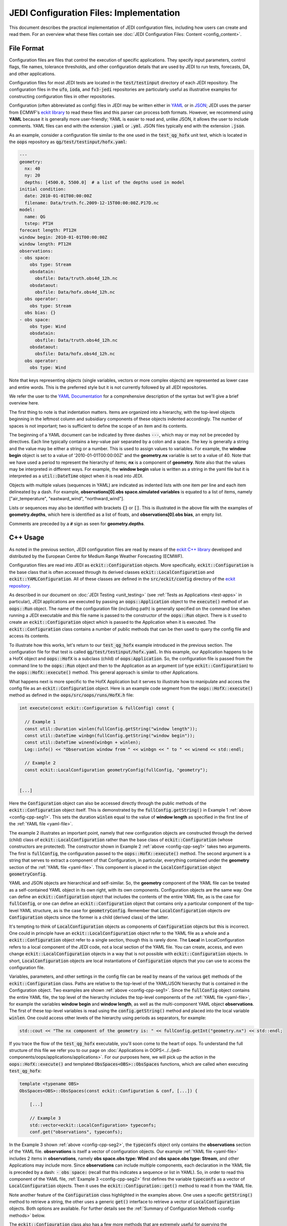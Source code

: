JEDI Configuration Files: Implementation
========================================

This document describes the practical implementation of JEDI configuration files, including how users can create and read them.  For an overview what these files contain see :doc:`JEDI Configuration Files: Content <config_content>`.

.. _config-format:

File Format
-----------

Configuration files are files that control the execution of specific applications.  They specify input parameters, control flags, file names, tolerance thresholds, and other configuration details that are used by JEDI to run tests, forecasts, DA, and other applications.

Configuration files for most JEDI tests are located in the :code:`test/testinput` directory of each JEDI repository.  The configuration files in the :code:`ufo`, :code:`ioda`, and :code:`fv3-jedi` repositories are particularly useful as illustrative examples for constructing configuration files in other repositories.

Configuration (often abbreviated as config) files in JEDI may be written either in `YAML <https://yaml.org>`_ or in `JSON <https://www.json.org>`_;  JEDI uses the parser from ECMWF's `eckit library <https://github.com/ecmwf/eckit>`_ to read these files and this parser can process both formats.  However, we recommend using **YAML** because it is generally more user-friendly; YAML is easier to read and, unlike JSON, it allows the user to include comments.  YAML files can end with the extension :code:`.yaml` or :code:`.yml`.  JSON files typically end with the extension :code:`.json`.

As an example, consider a configuration file similar to the one used in the :code:`test_qg_hofx` unit test, which is located in the :code:`oops` repository as :code:`qg/test/testinput/hofx.yaml`:

.. _yaml-file:

.. code-block:: yaml

    ---
    geometry:
      nx: 40
      ny: 20
      depths: [4500.0, 5500.0]  # a list of the depths used in model
    initial condition:
      date: 2010-01-01T00:00:00Z
      filename: Data/truth.fc.2009-12-15T00:00:00Z.P17D.nc
    model:
      name: QG
      tstep: PT1H
    forecast length: PT12H
    window begin: 2010-01-01T00:00:00Z
    window length: PT12H
    observations:
    - obs space:
        obs type: Stream
        obsdatain:
          obsfile: Data/truth.obs4d_12h.nc
        obsdataout:
          obsfile: Data/hofx.obs4d_12h.nc
      obs operator:
        obs type: Stream
      obs bias: {}
    - obs space:
        obs type: Wind
        obsdatain:
          obsfile: Data/truth.obs4d_12h.nc
        obsdataout:
          obsfile: Data/hofx.obs4d_12h.nc
      obs operator:
        obs type: Wind


Note that keys representing objects (single variables, vectors or more complex objects) are represented as lower case and entire words.  This is the preferred style but it is not currently followed by all JEDI repositories.

We refer the user to the `YAML Documentation <https://yaml.org/spec/1.2/spec.html>`_ for a comprehensive description of the syntax but we'll give a brief overview here.

The first thing to note is that indentation matters.  Items are organized into a hierarchy, with the top-level objects beginning in the leftmost column and subsidiary components of these objects indented accordingly.  The number of spaces is not important; two is sufficient to define the scope of an item and its contents.

The beginning of a YAML document can be indicated by three dashes :code:`---`, which may or may not be preceded by directives. Each line typically contains a key-value pair separated by a colon and a space.  The key is generally a string and the value may be either a string or a number.  This is used to assign values to variables.  For example, the **window begin** object is set to a value of '2010-01-01T00:00:00Z' and the **geometry.nx** variable is set to a value of 40.  Note that we have used a period to represent the hierarchy of items; **nx** is a component of **geometry**.  Note also that the values may be interpreted in different ways.  For example, the **window begin** value is written as a string in the yaml file but it is interpreted as a :code:`util::DateTime` object when it is read into JEDI.

Objects with multiple values (sequences in YAML) are indicated as indented lists with one item per line and each item delineated by a dash.  For example, **observations[0].obs space.simulated variables** is equated to a list of items, namely ["air_temperature", "eastward_wind", "northward_wind"].

Lists or sequences may also be identified with brackets :code:`{}` or :code:`[]`.  This is illustrated in the above file with the examples of **geometry.depths**, which here is identified as a list of floats, and **observations[0].obs bias**, an empty list.

Comments are preceded by a :code:`#` sign as seen for **geometry.depths**.

.. _config-cpp:

C++ Usage
---------

As noted in the previous section, JEDI configuration files are read by means of the `eckit C++ library <https://github.com/ecmwf/eckit>`_ developed and distributed by the European Centre for Medium Range Weather Forecasting (ECMWF).

Configuration files are read into JEDI as :code:`eckit::Configuration` objects.  More specifically, :code:`eckit::Configuration` is the base class that is often accessed through its derived classes :code:`eckit::LocalConfiguration` and :code:`eckit::YAMLConfiguration`.  All of these classes are defined in the :code:`src/eckit/config` directory of the  `eckit repository <https://github.com/ecmwf/eckit>`_.

As described in our document on :doc:`JEDI Testing <unit_testing>` (see :ref:`Tests as Applications <test-apps>` in particular), JEDI applications are executed by passing an :code:`oops::Application` object to the :code:`execute()` method of an :code:`oops::Run` object.  The name of the configuration file (including path) is generally specified on the command line when running a JEDI executable and this file name is passed to the constructor of the :code:`oops::Run` object.  There is it used to create an :code:`eckit::Configuration` object which is passed to the Application when it is executed.  The :code:`eckit::Configuration` class contains a number of public methods that can be then used to query the config file and access its contents.

To illustrate how this works, let's return to our :code:`test_qg_hofx` example introduced in the previous section.  The configuration file for that test is called :code:`qg/test/testinput/hofx.yaml`.  In this example, our Application happens to be a HofX object and :code:`oops::HofX` is a subclass (child) of :code:`oops:Application`.  So, the configuration file is passed from the command line to the :code:`oops::Run` object and then to the Application as an argument (of type :code:`eckit::Configuration`) to the :code:`oops::HofX::execute()` method.  This general approach is similar to other Applications.

What happens next is more specific to the HofX Application but it serves to illustrate how to manipulate and access the config file as an :code:`eckit::Configuration` object.  Here is an example code segment from the :code:`oops::HofX::execute()` method as defined in the :code:`oops/src/oops/runs/HofX.h` file:

.. _config-cpp-seg1:

.. code-block:: C++

    int execute(const eckit::Configuration & fullConfig) const {

      // Example 1
      const util::Duration winlen(fullConfig.getString("window length"));
      const util::DateTime winbgn(fullConfig.getString("window begin"));
      const util::DateTime winend(winbgn + winlen);
      Log::info() << "Observation window from " << winbgn << " to " << winend << std::endl;

      // Example 2
      const eckit::LocalConfiguration geometryConfig(fullConfig, "geometry");


    [...]

Here the :code:`Configuration` object can also be accessed directly through the public methods of the :code:`eckit::Configuration` object itself.  This is demonstrated by the :code:`fullConfig.getString()` in Example 1 :ref:`above <config-cpp-seg1>`.  This sets the duration :code:`winlen` equal to the value of **window length** as specified in the first line of the :ref:`YAML file <yaml-file>`.

The example 2 illustrates an important point, namely that new configuration objects are constructed through the derived (child) class of :code:`eckit::LocalConfiguration` rather than the base class of :code:`eckit::Configuration` (whose constructors are protected).  The constructor shown in Example 2 :ref:`above <config-cpp-seg1>` takes two arguments.  The first is :code:`fullConfig`, the configuration passed to the :code:`oops::HofX::execute()` method.  The second argument is a string that serves to extract a component of that Configuration, in particular, everything contained under the **geometry** section of the :ref:`YAML file <yaml-file>`.  This component is placed in the :code:`LocalConfiguration` object :code:`geometryConfig`.

YAML and JSON objects are hierarchical and self-similar.  So, the **geometry** component of the YAML file can be treated as a self-contained YAML object in its own right, with its own components.  Configuration objects are the same way.  One can define an :code:`eckit::Configuration` object that includes the contents of the entire YAML file, as is the case for :code:`fullConfig`, or one can define an :code:`eckit::Configuration` object that contains only a particular component of the top-level YAML structure, as is the case for :code:`geometryConfig`.  Remember that :code:`LocalConfiguration` objects *are* :code:`Configuration` objects since the former is a child (derived class) of the latter.

It's tempting to think of :code:`LocalConfiguration` objects as components of :code:`Configuration` objects but this is incorrect.  One could in principle have an :code:`eckit::LocalConfiguration` object refer to the YAML file as a whole and a :code:`eckit::Configuration` object refer to a single section, though this is rarely done.  The **Local** in LocalConfiguration refers to a local component of the JEDI code, not a local section of the YAML file.  You can create, access, and even change :code:`eckit::LocalConfiguration` objects in a way that is not possible with :code:`eckit::Configuration` objects.  In short, :code:`LocalConfiguration` objects are local instantiations of :code:`Configuration` objects that you can use to access the configuration file.

Variables, parameters, and other settings in the config file can be read by means of the various :code:`get` methods of the :code:`eckit::Configuration` class.  Paths are relative to the top-level of the YAML/JSON hierarchy that is contained in the Configuration object.  Two examples are shown :ref:`above <config-cpp-seg1>`.  Since the :code:`fullConfig` object contains the entire YAML file, the top level of the hierarchy includes the top-level components of the :ref:`YAML file <yaml-file>`, for example the variables **window begin** and **window length**, as well as the multi-component YAML object **observations**.  The first of these top-level variables is read using the :code:`config.getString()` method and placed into the local variable :code:`winlen`.  One could access other levels of the hierarchy using periods as separators, for example:

.. code-block:: C++

    std::cout << "The nx component of the geometry is: " << fullConfig.getInt("geometry.nx") << std::endl;

If you trace the flow of the :code:`test_qg_hofx` executable, you'll soon come to the heart of oops.  To understand the full structure of this file we refer you to our page on :doc:`Applications in OOPS<../../jedi-components/oops/applications/applications>`.  For our purposes here, we will pick up the action in the :code:`oops::HofX::execute()` and templated :code:`ObsSpaces<OBS>::ObsSpaces` functions, which are called when executing :code:`test_qg_hofx`:

.. _config-cpp-seg2:

.. code-block:: C++

    template <typename OBS>
    ObsSpaces<OBS>::ObsSpaces(const eckit::Configuration & conf, [...]) {

        [...]

        // Example 3
        std::vector<eckit::LocalConfiguration> typeconfs;
        conf.get("observations", typeconfs);

In the Example 3 shown :ref:`above <config-cpp-seg2>`, the :code:`typeconfs` object only contains the **observations** section of the YAML file.  **observations** is itself a vector of configuration objects.  Our example :ref:`YAML file <yaml-file>` includes 2 items in **observations**, namely **obs space.obs type: Wind** and **obs space.obs type: Stream**, and other Applications may include more.  Since **observations** can include multiple components, each declaration in the YAML file is preceded by a dash: :code:`- obs space:` (recall that this indicates a sequence or list in YAML).  So, in order to read this component of the YAML file, :ref:`Example 3 <config-cpp-seg2>` first defines the variable :code:`typeconfs` as a vector of :code:`LocalConfiguration` objects.  Then it uses the :code:`eckit::Configuration::get()` method to read it from the YAML file.

Note another feature of the :code:`Configuration` class highlighted in the examples above.  One uses a specific :code:`getString()` method to retrieve a string, the other uses a generic :code:`get()` interface to retrieve a vector of :code:`LocalConfiguration` objects.  Both options are available.  For further details see the :ref:`Summary of Configuration Methods <config-methods>` below.

The :code:`eckit::Configuration` class also has a few more methods that are extremely useful for querying the configuration file.  The first is :code:`eckit::Configuration::has()` which accepts one string argument (:code:`std::string`) and returns a Boolean :code:`true` or :code:`false` depending on whether or not an item of that name exists in the Configuration file (at the level represented by the Configuration object).  The second is :code:`eckit::Configuration::keys()`, which returns the items at a particular level of the YAML/JSON hierarchy.

As an example of how to use these query functions, we could place the following code after the :ref:`code segment above from the ObsSpaces() function <config-cpp-seg2>`:

.. code-block:: bash

  std::string obstype = typeconfs[0].getString("obs space.obs type");
  std::cout << obstype << " Keys: " << typeconfs[0].keys() << std::endl;
  if(typeconfs[0].has("variables")) {
    std::vector<std::string> vars = typeconfs[0].getStringVector("variables");
    std::cout << obstype << " Variables " << vars << std::endl;
  } else {
    std::cout << obstype << " Warning: Observations variables not specified in config file " << std::endl;
  }
  if(typeconfs[0].has("obs space.obsdataout")) {
    const eckit::LocalConfiguration outconf(typeconfs[0], "obs space.obsdataout");
    std::string outfile = outconf.getString("obsfile");
    std::cout << obstype << " Output file: " << outfile << std::endl;
  } else {
    std::cout << obstype << " Warning: Observations Output not specified in config file " << std::endl;
  }


Given the :ref:`YAML file above <yaml-file>`, the output of this would be:

.. code-block:: bash

    Stream Keys: [obs operator,obs space]
    Stream Warning: Observations variables not specified in config file
    Stream Output file: Data/hofx.obs4d_12h.nc

This example illustrates again the stylistic principle noted :ref:`above <yaml-file>`; YAML/JSON keys are rendered in lower case.

Some JEDI components no longer use :code:`Configuration` objects directly, but instead access information read from configuration files through subclasses of the :code:`Parameters` class. Each such subclass defines member variables corresponding to individual YAML/JSON keys relevant to a given component of JEDI. This approach makes it easier to detect and report errors in input configuration files (for example, misspelled key names, out-of-range values), and its use is likely to become more widespread as JEDI evolves. For more information about :code:`Parameters`, see :doc:`Parameter Classes <parameters>`.

.. _config-methods:

Summary of C++ Configuration Methods
------------------------------------

In this section we summarize some of the most useful public methods available in the :code:`eckit::Configuration` class and, by extension, the :code:`eckit::LocalConfiguration` class.

Available methods for querying the configuration file include:

.. code-block:: C++

    virtual bool has(const std::string &name) const;
    std::vector<std::string> keys() const;

Available methods for reading specific data types include:

.. code-block:: C++

    bool getBool(const std::string &name) const;
    int getInt(const std::string &name) const;
    long getLong(const std::string &name) const;
    std::size_t getUnsigned(const std::string &name) const;
    std::int32_t getInt32(const std::string &name) const;
    std::int64_t getInt64(const std::string &name) const;
    float getFloat(const std::string &name) const;
    double getDouble(const std::string &name) const;
    std::string getString(const std::string &name) const;
    std::vector<int> getIntVector(const std::string &name) const;
    std::vector<long> getLongVector(const std::string &name) const;
    std::vector<std::size_t> getUnsignedVector(const std::string &name) const;
    std::vector<std::int32_t> getInt32Vector(const std::string &name) const;
    std::vector<std::int64_t> getInt64Vector(const std::string &name) const;
    std::vector<float> getFloatVector(const std::string &name) const;
    std::vector<double> getDoubleVector(const std::string &name) const;
    std::vector<std::string> getStringVector(const std::string &name) const;
    LocalConfiguration getSubConfiguration(const std::string &name) const;
    std::vector<LocalConfiguration> getSubConfigurations(const std::string &name) const;


Each of these methods also has a version that accepts a second argument (of the same type as the return value) that will be used as a default value in the event that the item in question is not found in the configuration file.

Available generic interfaces for the :code:`get()` method include:

.. code-block:: C++

    virtual bool get(const std::string &name, std::string &value) const;
    virtual bool get(const std::string &name, bool &value) const;
    virtual bool get(const std::string &name, int &value) const;
    virtual bool get(const std::string &name, long &value) const;
    virtual bool get(const std::string &name, long long &value) const;
    virtual bool get(const std::string &name, std::size_t &value) const;
    virtual bool get(const std::string &name, float &value) const;
    virtual bool get(const std::string &name, double &value) const;
    virtual bool get(const std::string &name, std::vector<int> &value) const;
    virtual bool get(const std::string &name, std::vector<long> &value) const;
    virtual bool get(const std::string &name, std::vector<long long> &value) const;
    virtual bool get(const std::string &name, std::vector<std::size_t> &value) const;
    virtual bool get(const std::string &name, std::vector<float> &value) const;
    virtual bool get(const std::string &name, std::vector<double> &value) const;
    virtual bool get(const std::string &name, std::vector<std::string> &value) const;
    bool get(const std::string &name, std::vector<LocalConfiguration>&) const;
    bool get(const std::string &name, LocalConfiguration&) const;

The Boolean return value reflects whether or not these items are found in the config file.

.. _config-fortran:

Fortran Usage
---------------

ECMWF also offers a Fortran interface to eckit called `fckit <https://github.com/ecmwf/fckit>`_ that provides Fortran interfaces to many of the :code:`eckit::Configuration` methods described in our :ref:`Summary of Configuration Methods <config-methods>` above. The ones used in JEDI are :code:`get_size` and :code:`get_or_die`.

A reference to the :code:`eckit::Configuration` C++ object is required to provide access to the config file as :ref:`described above <config-cpp>` when using Fortran routines.  These, like other interfaces in JEDI, use the intrinsic :code:`ISO_C_BINDING` Fortran module to pass information between C++ and Fortran.   Within this framework, :code:`c_conf` is declared as a pointer of type :code:`c_ptr`, with :code:`value` and :code:`intent(in)` attribute.

As an example of how this C++ configuration is passed to Fortran, we'll consider a code segment from the :code:`qg_geom_setup_c()` routine in the file :code:`qg/model/qg_geom_interface.F90`.  This routine would be called during the execution of the :code:`test_qg_hofx` test that we have been considering throughout this document.  Its function is to set up the Fortran configuration, then call the routine that sets up the Fortran geometry of the model.

.. code-block:: Fortran

    subroutine qg_geom_setup_c(c_key_self,c_conf) bind(c,name='qg_geom_setup_f90')

      ! Passed variables
      integer(c_int),intent(inout) :: c_key_self !< Geometry
      type(c_ptr),value,intent(in) :: c_conf     !< Configuration

      ! Local variables
      type(fckit_configuration) :: f_conf
      type(qg_geom),pointer :: self

      ! Interface
      f_conf = fckit_configuration(c_conf)

      [...]

      ! Call Fortran
      call qg_geom_setup(self,f_conf)

    end subroutine qg_geom_setup_c

One must declare :code:`use iso_c_binding`, which defines :code:`c_ptr` and other data types (in this example, this declaration is done above the lines of code copied here). This then allows to create a fortran configuration object by calling the constructor :code:`f_conf = fckit_configuration(c_conf)`. It is important to notice that the c_conf passed here is a LocalConfiguration object, namely the one we constructed in :ref:`Example 2 by reading the geometry in geometryConfig <config-cpp-seg1>`


We'll now consider a code segment from the :code:`qg_geom_setup()` routine in the file :code:`qg/model/qg_geom_mod.F90`.  Its function is to set up the Fortran counterpart of the C++ :code:`oops::GeometryQG` object that contains the geometry of the model.

.. code-block:: Fortran

    subroutine qg_geom_setup(self,f_conf)

      ! Passed variables
      type(qg_geom),intent(inout) :: self            !< Geometry
      type(fckit_configuration),intent(in) :: f_conf !< FCKIT configuration

      ! Local variables
      [...]
      real(kind_real),allocatable :: real_array(:),depths(:)

      ! Get horizontal resolution data
      call f_conf%get_or_die("nx",self%nx)
      call f_conf%get_or_die("ny",self%ny)
      self%nz = f_conf%get_size("depths")

      allocate(depths(self%nz))
      call f_conf%get_or_die("depths",real_array)
      depths = real_array


Since we are now working with the LocalConfiguration :code:`geometryConfig` and not the :code:`fullConfig`, the keys at the top levels are now **nx**, **ny** and **depths**. So, we can directly request **nx** instead of **geometry.nx**. If needed, the period still acts as a separator that can be used to access any level of the YAML/JSON hierarchy.

The geometry setup routine calls both :code:`get_or_die()` and :code:`get_size()`, to read the data in **nx**, **ny** and **depths**. The function :code:`get_or_die()` allows the direct allocation of parameters such as :code:`self%nx` or :code:`self%ny`. These two parameters are members of the geometry and are declared as integers, so the value read from the keys **nx** and **ny** will be interpreted as an integer. If :code:`self%nx` had been declared as a string, the value read from the key **nx** would be interpreted as a string by :code:`get_or_die()`.

In the case of **depths**, since it is an array we first need to know its size by calling :code:`get_size()`. In the case of our example this would return 2, and the size is immediately used to allocate an array of the proper shape. We can then call :code:`get_or_die()` to fill this array.

We could add the following code segment to the subroutine above to illustrate a few other features of the Fortran configuration interface:

.. code-block:: Fortran

  integer :: ii

  if f_conf%has("levels") then
    call get_or_die("levels", ii)
    write() "The model uses ", ii, " levels"
  else
    write(*,*) "WARNING: The models doesn't use levels"
  endif


Here we see that :code:`eckit::Configuration::has()` returns a Boolean :code:`true` or :code:`false` and that can be used to check if a variable exists in the config file. In our example, the variable doesn't exist and the output is:

.. code-block::

    WARNING: The models doesn't use levels
